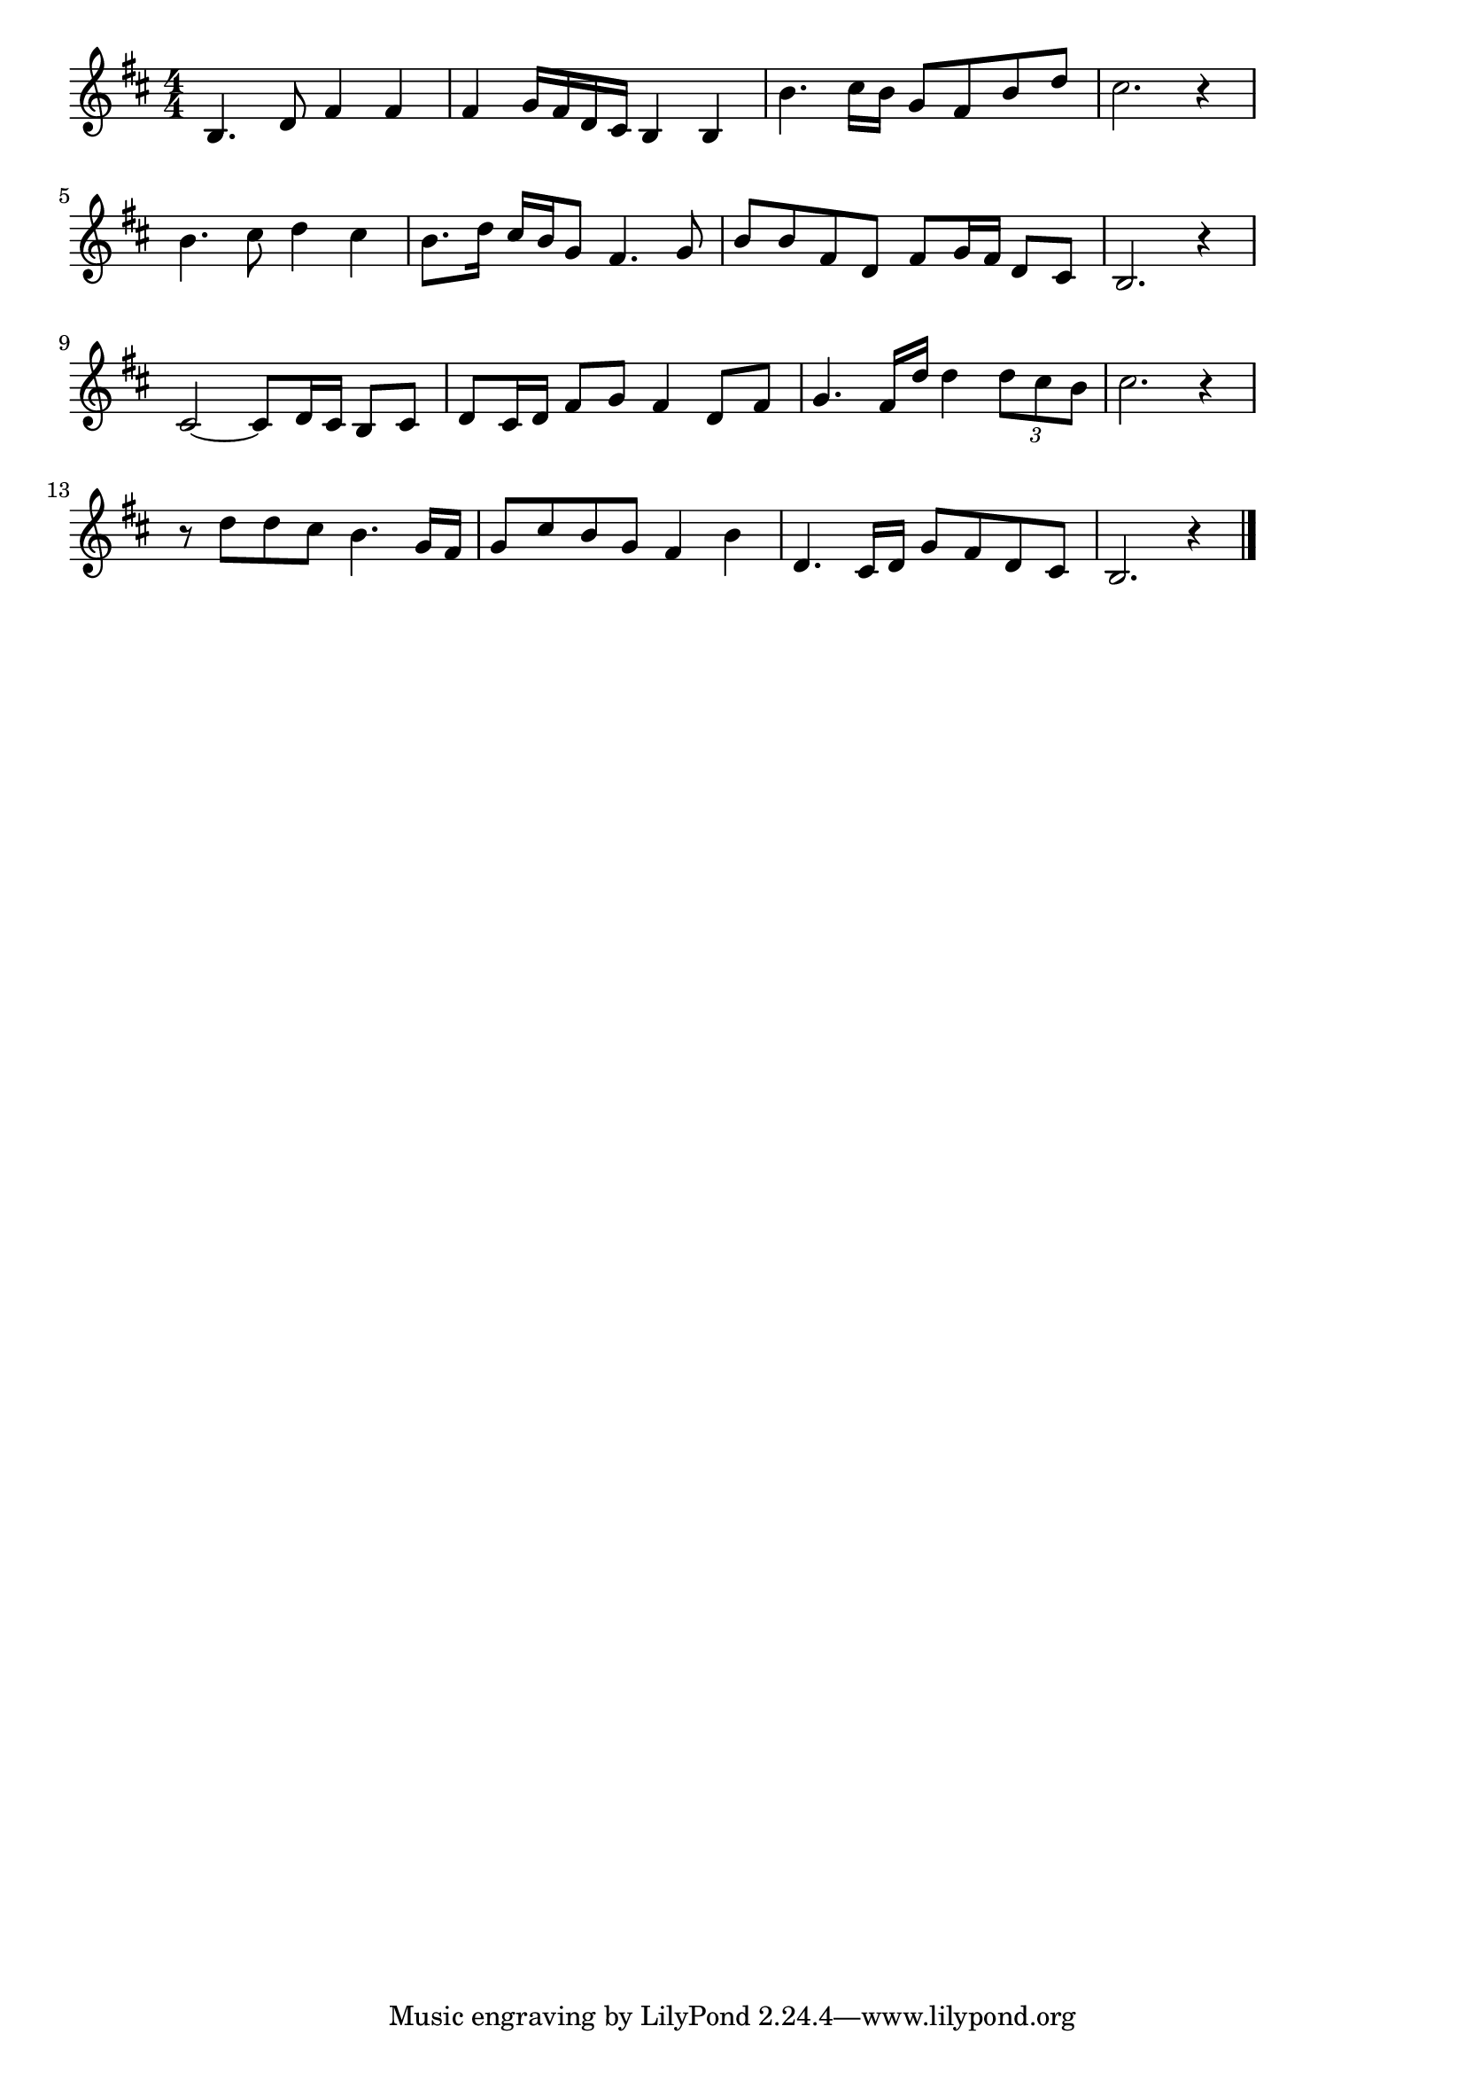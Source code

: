 \version "2.18.2"

% この世の花(このよのはな。あかくさくはなあおいはな)

\score {

\layout {
line-width = #170
indent = 0\mm
}

\relative c' {
\key b \minor
\time 4/4
\set Score.tempoHideNote = ##t
\tempo 4=120
\numericTimeSignature

b4. d8 fis4 fis |
fis g16 fis d cis b4 b |
b'4. cis16 b g8 fis b d |
cis2. r4 |
\break
b4. cis8 d4 cis |
b8. d16 cis b g8 fis4. g8 |
b b fis d fis g16 fis d8 cis |
b2. r4 |
\break
cis2~ cis8 d16 cis b8 cis |
d cis16 d fis8 g fis4 d8 fis |
g4. fis16 d' d4 \tuplet 3/2 { d8 cis b } |
cis2. r4 |
\break
r8 d d cis b4. g16 fis |
g8 cis b g fis4 b |
d,4.  cis16 d g8 fis d cis |
b2. r4 |
\bar "|."
}

\midi {}

}